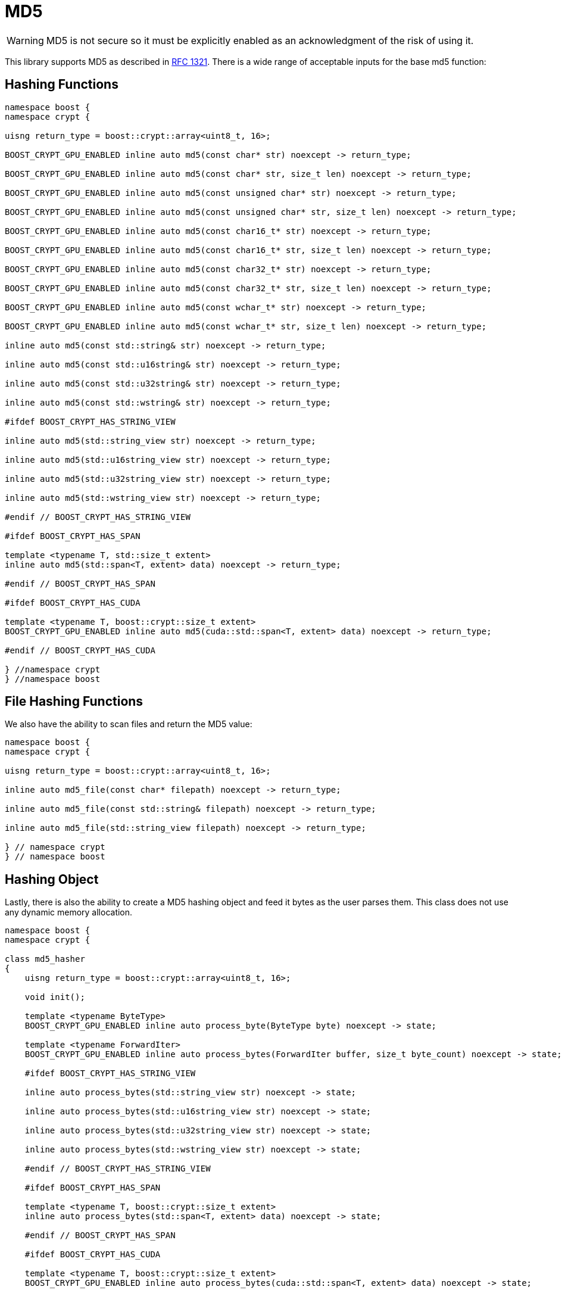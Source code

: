 ////
Copyright 2024 Matt Borland
Distributed under the Boost Software License, Version 1.0.
https://www.boost.org/LICENSE_1_0.txt
////

[#md5]
:idprefix: md5_

= MD5

WARNING: MD5 is not secure so it must be explicitly enabled as an acknowledgment of the risk of using it.

This library supports MD5 as described in https://www.ietf.org/rfc/rfc1321.txt[RFC 1321].
There is a wide range of acceptable inputs for the base md5 function:

== Hashing Functions

[source, c++]
----
namespace boost {
namespace crypt {

uisng return_type = boost::crypt::array<uint8_t, 16>;

BOOST_CRYPT_GPU_ENABLED inline auto md5(const char* str) noexcept -> return_type;

BOOST_CRYPT_GPU_ENABLED inline auto md5(const char* str, size_t len) noexcept -> return_type;

BOOST_CRYPT_GPU_ENABLED inline auto md5(const unsigned char* str) noexcept -> return_type;

BOOST_CRYPT_GPU_ENABLED inline auto md5(const unsigned char* str, size_t len) noexcept -> return_type;

BOOST_CRYPT_GPU_ENABLED inline auto md5(const char16_t* str) noexcept -> return_type;

BOOST_CRYPT_GPU_ENABLED inline auto md5(const char16_t* str, size_t len) noexcept -> return_type;

BOOST_CRYPT_GPU_ENABLED inline auto md5(const char32_t* str) noexcept -> return_type;

BOOST_CRYPT_GPU_ENABLED inline auto md5(const char32_t* str, size_t len) noexcept -> return_type;

BOOST_CRYPT_GPU_ENABLED inline auto md5(const wchar_t* str) noexcept -> return_type;

BOOST_CRYPT_GPU_ENABLED inline auto md5(const wchar_t* str, size_t len) noexcept -> return_type;

inline auto md5(const std::string& str) noexcept -> return_type;

inline auto md5(const std::u16string& str) noexcept -> return_type;

inline auto md5(const std::u32string& str) noexcept -> return_type;

inline auto md5(const std::wstring& str) noexcept -> return_type;

#ifdef BOOST_CRYPT_HAS_STRING_VIEW

inline auto md5(std::string_view str) noexcept -> return_type;

inline auto md5(std::u16string_view str) noexcept -> return_type;

inline auto md5(std::u32string_view str) noexcept -> return_type;

inline auto md5(std::wstring_view str) noexcept -> return_type;

#endif // BOOST_CRYPT_HAS_STRING_VIEW

#ifdef BOOST_CRYPT_HAS_SPAN

template <typename T, std::size_t extent>
inline auto md5(std::span<T, extent> data) noexcept -> return_type;

#endif // BOOST_CRYPT_HAS_SPAN

#ifdef BOOST_CRYPT_HAS_CUDA

template <typename T, boost::crypt::size_t extent>
BOOST_CRYPT_GPU_ENABLED inline auto md5(cuda::std::span<T, extent> data) noexcept -> return_type;

#endif // BOOST_CRYPT_HAS_CUDA

} //namespace crypt
} //namespace boost
----

== File Hashing Functions

We also have the ability to scan files and return the MD5 value:

[source, c++]
----
namespace boost {
namespace crypt {

uisng return_type = boost::crypt::array<uint8_t, 16>;

inline auto md5_file(const char* filepath) noexcept -> return_type;

inline auto md5_file(const std::string& filepath) noexcept -> return_type;

inline auto md5_file(std::string_view filepath) noexcept -> return_type;

} // namespace crypt
} // namespace boost
----

== Hashing Object

[#md5_hasher]
Lastly, there is also the ability to create a MD5 hashing object and feed it bytes as the user parses them.
This class does not use any dynamic memory allocation.

[source, c++]
----
namespace boost {
namespace crypt {

class md5_hasher
{
    uisng return_type = boost::crypt::array<uint8_t, 16>;

    void init();

    template <typename ByteType>
    BOOST_CRYPT_GPU_ENABLED inline auto process_byte(ByteType byte) noexcept -> state;

    template <typename ForwardIter>
    BOOST_CRYPT_GPU_ENABLED inline auto process_bytes(ForwardIter buffer, size_t byte_count) noexcept -> state;

    #ifdef BOOST_CRYPT_HAS_STRING_VIEW

    inline auto process_bytes(std::string_view str) noexcept -> state;

    inline auto process_bytes(std::u16string_view str) noexcept -> state;

    inline auto process_bytes(std::u32string_view str) noexcept -> state;

    inline auto process_bytes(std::wstring_view str) noexcept -> state;

    #endif // BOOST_CRYPT_HAS_STRING_VIEW

    #ifdef BOOST_CRYPT_HAS_SPAN

    template <typename T, boost::crypt::size_t extent>
    inline auto process_bytes(std::span<T, extent> data) noexcept -> state;

    #endif // BOOST_CRYPT_HAS_SPAN

    #ifdef BOOST_CRYPT_HAS_CUDA

    template <typename T, boost::crypt::size_t extent>
    BOOST_CRYPT_GPU_ENABLED inline auto process_bytes(cuda::std::span<T, extent> data) noexcept -> state;

    #endif // BOOST_CRYPT_HAS_CUDA

    inline auto get_digest() noexcept -> return_type;
};

} // namespace crypt
} // namespace boost
----
